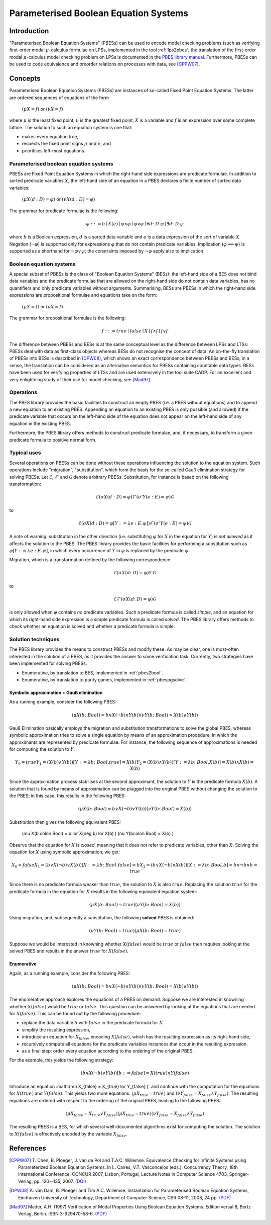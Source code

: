 Parameterised Boolean Equation Systems
======================================

Introduction
------------
"Parameterised Boolean Equation Systems" (PBESs) can be used to encode model
checking problems (such as verifying first-order modal :math:`\mu`-calculus
formulae on LPSs, implemented in the tool :ref:`lps2pbes`; the translation of
the first-order modal :math:`\mu`-calculus model checking problem on LPSs is
documented in the `PBES library manual <../../developer_manual/libraries/pbes/pbes_library.html>`_.
Furthermore, PBESs can be used to code equivalence and preorder relations on
processes with data, see [CPPW07]_.

Concepts
--------
Parameterised Boolean Equation Systems (PBESs) are instances of so-called Fixed
Point Equation Systems. The latter are ordered sequences of equations of the
form

  :math:`(\mu X = f)` or :math:`(\nu X = f)`

where :math:`\mu` is the least fixed point, :math:`\nu` is the greatest fixed
point, :math:`X` is a variable and :math:`f` is an expression over some complete
lattice. The solution to such an equation system is one that:

* makes every equation true,
* respects the fixed point signs :math:`\mu` and :math:`\nu`, and
* prioritises left-most equations.

Parameterised boolean equation systems
^^^^^^^^^^^^^^^^^^^^^^^^^^^^^^^^^^^^^^
PBESs are Fixed Point Equation Systems in which the right-hand side expressions
are predicate formulae. In addition to sorted predicate variables :math:`X`, the
left-hand side of an equation in a PBES declares a finite number of sorted data
variables:

  :math:`(\mu X(d:D) = \varphi)` or :math:`(\nu X(d:D) = \varphi)`

The grammar for predicate formulae is the following:

.. math::

  \varphi ::= b \mid X(e) \mid \varphi \land \varphi \mid \varphi \lor \varphi \mid \forall d \colon D . \varphi \mid \exists d \colon D . \varphi

where :math:`b` is a Boolean expression, :math:`d` is a sorted data variable and
:math:`e` is a data expression of the sort of variable :math:`X`. Negation
(:math:`\neg \varphi`) is supported only for expressions :math:`\varphi`
that do not contain predicate variables. Implication
(:math:`\varphi \implies \psi`) is supported as a shorthand for
:math:`\neg \varphi \lor \psi`; the constraints imposed by :math:`\neg \varphi`
apply also to implication.

Boolean equation systems
^^^^^^^^^^^^^^^^^^^^^^^^
A special subset of PBESs is the class of "Boolean Equation Systems" (BESs):
the left-hand side of a BES does not bind data variables and the predicate
formulae that are allowed on the right-hand side do not contain data variables,
has no quantifiers and only predicate variables without arguments. Summarising,
BESs are PBESs in which the right-hand side expressions are propositional
formulae and equations take on the form:

  :math:`(\mu X = f)` or :math:`(\nu X = f)`

The grammar for propositional formulae is the following:

.. math::

  f ::= true \mid false \mid X \mid f \land f \mid f \lor f

The difference between PBESs and BESs is at the same conceptual level as the
difference between LPSs and LTSs: PBESs deal with data as first-class objects
whereas BESs do not recognise the concept of data. An on-the-fly translation of
PBESs into BESs is described in [DPW08]_, which shows an
exact correspondence between PBESs and BESs; in a sense, the translation can be
considered as an alternative semantics for PBESs containing countable data
types. BESs have been used for verifying properties of LTSs and are used
extensively in the tool suite CADP. For an excellent and very enlightning study
of their use for model checking, see [Mad97]_.

Operations
^^^^^^^^^^
The PBES library provides the basic facilities to construct an empty PBES (i.e.
a PBES without equations) and to append a new equation to an existing PBES.
Appending an equation to an existing PBES is only possible (and allowed) if the
predicate variable that occurs on the left-hand side of the equation does not
appear on the left-hand side of any equation in the existing PBES.

Furthermore, the PBES library offers methods to construct predicate formulae,
and, if necessary, to transform a given predicate formula to positive normal
form.

Typical uses
^^^^^^^^^^^^
Several operations on PBESs can be done without these operations influencing the
solution to the equation system. Such operations include "migration",
"substitution", which form the basis for the so-called Gauß elimination
strategy for solving PBESs. Let :math:`\mathcal{E}`, :math:`\mathcal{F}` and
:math:`\mathcal{G}` denote arbitrary PBESs.
Substitution, for instance is based on the following transformation:

.. math::

  \mathcal{E} (\sigma X(d:D) = \varphi) \mathcal{F} (\sigma' Y(e: E) = \psi) \mathcal{G}

to

.. math::

  \mathcal{E} (\sigma X(d:D) = \varphi[Y := \lambda e: E . \psi]) \mathcal{F} (\sigma' Y(e: E) = \psi) \mathcal{G}

A note of warning: substitution in the other direction (i.e. substituting
:math:`\varphi` for :math:`X` in the equation for :math:`Y`) is *not allowed*
as it affects the solution to the PBES. The PBES library provides the basic
facilities for performing a substitution such as
:math:`\varphi[Y := \lambda e:E. \psi]`, in which every occurrence of :math:`Y`
in :math:`\varphi` is replaced by the predicate :math:`\psi`.

Migration, which is a transformation defined by the following correspondence:

.. math::

  \mathcal{E} (\sigma X(d \colon D) = \varphi) \mathcal{F} \mathcal{G}

to

.. math::

  \mathcal{E} \mathcal{F} (\sigma X(d \colon D) = \varphi) \mathcal{G}

is only allowed when :math:`\varphi` contains *no* predicate variables. Such a
predicate formula is called *simple*, and an equation for which its right-hand
side expression is a simple predicate formula is called *solved*. The PBES
library offers methods to check whether an equation is solved and whether a
predicate formula is simple.

Solution techniques
^^^^^^^^^^^^^^^^^^^
The PBES library provides the means to construct PBESs and modify these. As may
be clear, one is most-often interested in the solution of a PBES, as it provides
the answer to some verification task. Currently, two strategies have been
implemented for solving PBESs:

* Enumerative, by translation to BES, implemented in :ref:`pbes2bool`.
* Enumerative, by translation to parity games, implemented in :ref:`pbespgsolve`.

Symbolic approximation + Gauß elimination
"""""""""""""""""""""""""""""""""""""""""
As a running example, consider the following PBES:

.. math::

  (\mu X(b \colon Bool) = b \lor X(\neg b) \lor Y(b) )  (\nu Y(b \colon Bool) = X(b) \land Y(b) )

Gauß Elimination basically employs the migration and substitution
transformations to solve the global PBES, whereas symbolic approximation tries
to solve a single equation by means of an approximation procedure, in which the
approximants are represented by predicate formulae. For instance, the following
sequence of approximations is needed for computing the solution to :math:`Y`:

.. math::

  Y_0 = true
  Y_1 = (X(b) \land Y(b))[Y := \lambda b \colon Bool. true]
      = X(b)
  Y_2 = (X(b) \land Y(b))[Y := \lambda b \colon Bool. X(b)]
      = X(b) \land X(b)
      = X(b)

Since the approximation process stabilises at the second approximant, the
solution to :math:`Y` is the predicate formula :math:`X(b)`. A solution that is
found by means of approximation can be plugged into the original PBES without
changing the solution to the PBES; in this case, this results in the following
PBES:

.. math::

  (\mu X(b \colon Bool) = b \lor X(\neg b) \lor Y(b)) (\nu Y(b \colon Bool) = X(b) )

Substitution then gives the following equivalent PBES:

  (\mu X(b \colon Bool) = b \lor X(\neg b) \lor X(b) ) (\nu Y(b\colon Bool) = X(b) )

Observe that the equation for :math:`X` is *closed*, meaning that it does not
refer to predicate variables, other than :math:`X`. Solving the equation for
:math:`X` using symbolic approximation, we get:

.. math::

  X_0 = false
  X_1 = (b \lor X(\neg b) \lor X(b))[ X := \lambda b \colon Bool . false]
      = b
  X_2 = (b \lor X(\neg b) \lor X(b))[ X := \lambda b \colon Bool . b]
      = b \lor \neg b \lor b
      = true

Since there is no predicate formula weaker than :math:`true`, the solution to
:math:`X` is also :math:`true`. Replacing the solution :math:`true` for the
predicate formula in the equation for :math:`X` results in the following
equivalent equation system:

.. math::

  (\mu X(b \colon Bool) = true )  (\nu Y(b \colon Bool) = X(b) )

Using migration, and, subsequently a substitution, the following **solved** PBES
is obtained:

.. math::

  (\nu Y(b \colon Bool) = true )(\mu X(b \colon Bool) = true )

Suppose we would be interested in knowning whether :math:`X(false)` would be
:math:`true` or :math:`false` then requires looking at the solved PBES and
results in the answer :math:`true` for :math:`X(false)`.

Enumerative
"""""""""""
Again, as a running example, consider the following PBES:

.. math::

  (\mu X(b \colon Bool) = b \lor X(\neg b) \lor Y(b) )  (\nu Y(b \colon Bool) = X(b) \land Y(b) )

The enumerative approach explores the equations of a PBES on demand. Suppose we
are interested in knowning whether :math:`X(false)` would be :math:`true` or
:math:`false`. This question can be answered by looking at the equations that
are needed for :math:`X(false)`. This can be found out by the following
procedure:

* replace the data variable :math:`b` with :math:`false` in the predicate
  formula for :math:`X`
* simplify the resulting expression,
* introduce an equation for :math:`X_{false}`, encoding :math:`X(false)`, which
  has the resulting expression as its right-hand side,
* recursively compute all equations for the predicate variables instances that
  occur in the resulting expression.
* as a final step: order every equation according to the ordering of the original PBES.

For the example, this yields the following strategy:

.. math::

    (b \lor X(\neg b) \lor Y(b) )[b := false]
  = X(true) \lor Y(false)

Introduce an equation :math:(\mu X_{false} = X_{true} \lor Y_{false} )` and
continue with the computation for the equations for :math:`X(true)` and
:math:`Y(false)`. This yields two more equations:
:math:`(\mu X_{true} = true )` and
:math:`(\nu Y_{false} = X_{false} \land Y_{false})`. The resulting equations are
ordered with respect to the ordering of the original PBES, leading to the
following PBES:

.. math::

  (\mu X_{false} = X_{true} \lor Y_{false} ) (\mu X_{true} = true ) (\nu Y_{false} = X_{false} \land Y_{false})

The resulting PBES is a BES, for which several well-documented algorithms exist
for computing the solution. The solution to :math:`X(false)` is effectively
encoded by the variable :math:`X_{false}`.

References
----------
.. [CPPW07] T. Chen, B. Ploeger, J. van de Pol and T.A.C. Willemse. Equivalence
            Checking for Infinite Systems using Parameterized Boolean Equation
            Systems. In L. Caires, V.T. Vasconcelos (eds.), Concurrency Theory,
            18th International Conference, CONCUR 2007, Lisbon, Portugal,
            Lecture Notes in Computer Science 4703, Springer-Verlag, pp.
            120--135, 2007.
            `(DOI) <http://dx.doi.org/10.1007/978-3-540-74407-8_9>`_
            
.. [DPW08] A. van Dam, B. Ploeger and Tim A.C. Willemse. Instantiation for
           Parameterised Boolean Equation Systems, Eindhoven University of
           Technology, Department of Computer Science, CSR 08-11, 2008, 24 pp.
           `(PDF) <http://www.win.tue.nl/~timw/new/articles/CSR08-11.pdf>`_
           
.. [Mad97] Mader, A.H. (1997) Verification of Modal Properties Using Boolean
           Equation Systems. Edition versal 8, Bertz Verlag, Berlin.
           ISBN 3-929470-58-6.
           `(PDF) <http://eprints.eemcs.utwente.nl/1078/02/diss.pdf>`_
